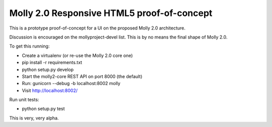 Molly 2.0 Responsive HTML5 proof-of-concept
===========================================

This is	a prototype proof-of-concept for a UI on the proposed Molly 2.0 architecture.

Discussion is encouraged on the mollyproject-devel list. This is by no means the final shape of Molly 2.0.

To get this running:

* Create a virtualenv (or re-use the Molly 2.0 core one)
* pip install -r requirements.txt
* python setup.py develop
* Start the molly2-core REST API on port 8000 (the default)
* Run: gunicorn --debug -b localhost:8002 molly
* Visit http://localhost:8002/

Run unit tests:

* python setup.py test

This is very, very alpha.

